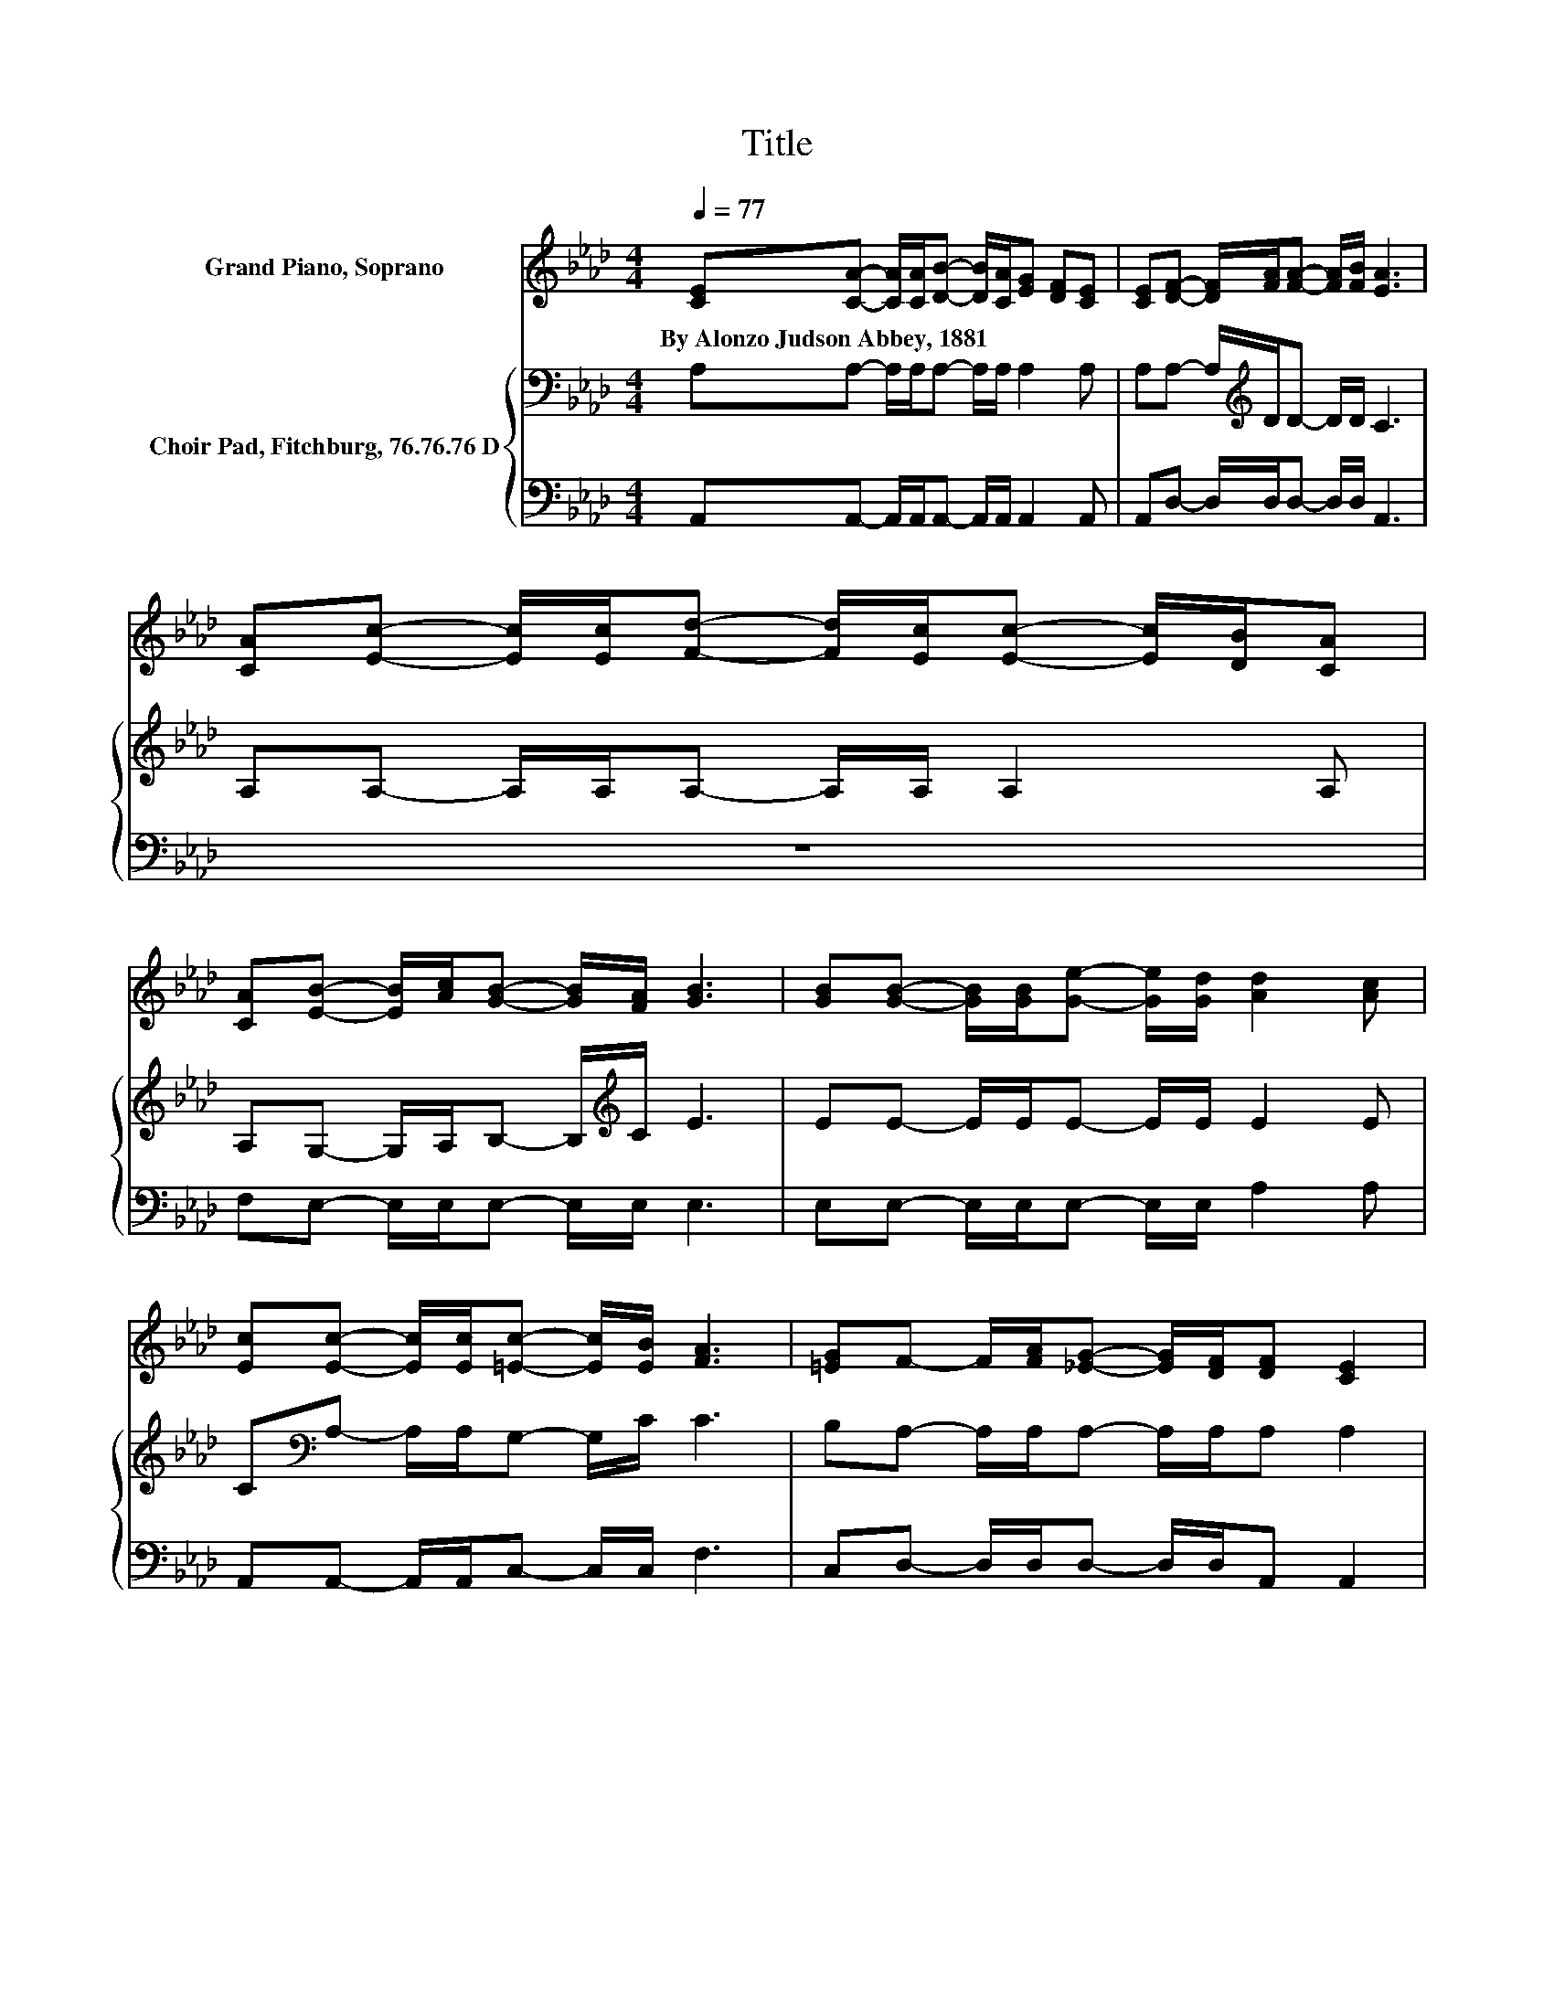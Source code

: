 X:1
T:Title
%%score 1 { 2 | 3 }
L:1/8
Q:1/4=77
M:4/4
K:Ab
V:1 treble nm="Grand Piano, Soprano"
V:2 bass nm="Choir Pad, Fitchburg, 76.76.76 D"
V:3 bass 
V:1
 [CE][CA]- [CA]/[CA]/[DB]- [DB]/[CA]/[EG] [DF][CE] | [CE][DF]- [DF]/[FA]/[FA]- [FA]/[FB]/ [EA]3 | %2
w: By~Alonzo~Judson~Abbey,~1881 * * * * * * * * *||
 [CA][Ec]- [Ec]/[Ec]/[Fd]- [Fd]/[Ec]/[Ec]- [Ec]/[DB]/[CA] | %3
w: |
 [CA][EB]- [EB]/[Ac]/[GB]- [GB]/[FA]/ [GB]3 | [GB][GB]- [GB]/[GB]/[Ge]- [Ge]/[Gd]/ [Ad]2 [Ac] | %5
w: ||
 [Ec][Ec]- [Ec]/[Ec]/[=Ec]- [Ec]/[EB]/ [FA]3 | [=EG]F- F/[FA]/[_EG]- [EG]/[DF]/[DF] [CE]2 | %7
w: ||
 [CA][B,G]- [B,G]/[CA]/[DB]- [DB]/[Ec]/ [CA]3 | [GB][GB]/[GB]/- [GB][Ge]- [Ge]/[Gd]/ [Ac]2 [Ae] | %9
w: ||
 [Ac][GB]- [GB]/[Ge]/[F=d]- [Fd]/[Af]/ [Ge]3 | %10
w: |
 [Ge][Ge]- [Ge]/[Gd]/[Gd]- [Gd]/[Ge]/[Ac]- [Ac]/B/[EA] | %11
w: |
 [Ec][DB]- [DB]/[DE]/[DB]- [DB]/[Ec]/ [CA]3- | [CA]4 z4 |] %13
w: ||
V:2
 A,A,- A,/A,/A,- A,/A,/ A,2 A, | A,A,- A,/[K:treble]D/D- D/D/ C3 | A,A,- A,/A,/A,- A,/A,/ A,2 A, | %3
 A,G,- G,/A,/B,- B,/[K:treble]C/ E3 | EE- E/E/E- E/E/ E2 E | C[K:bass]A,- A,/A,/G,- G,/C/ C3 | %6
 B,A,- A,/A,/A,- A,/A,/A, A,2 | E,E,- E,/A,/G,- G,/G,/ A,3 | EE/E/- EB,- B,/E/ E2 C | %9
 EE- E/[K:bass]B,/B,- B,/B,/ B,3 | B,B,- B,/B,/[K:treble]E- E/E/E- E/D/C | %11
 A,G,- G,/G,/G,- G,/G,/ A,3- | A,4 z4 |] %13
V:3
 A,,A,,- A,,/A,,/A,,- A,,/A,,/ A,,2 A,, | A,,D,- D,/D,/D,- D,/D,/ A,,3 | z8 | %3
 F,E,- E,/E,/E,- E,/E,/ E,3 | E,E,- E,/E,/E,- E,/E,/ A,2 A, | A,,A,,- A,,/A,,/C,- C,/C,/ F,3 | %6
 C,D,- D,/D,/D,- D,/D,/A,, A,,2 | .A,,2 z/ E,/E,- E,/E,/ A,,3 | E,E,/E,/- E,E,- E,/E,/ A,2 A, | %9
 A, B,2 B,,- B,,/B,,/ E,3 | E,E,- E,/E,/E,- E,/E,/ A,2 A, | z E,- E,/E,/E,- E,/E,/ A,,3- | %12
 A,,4 z4 |] %13

